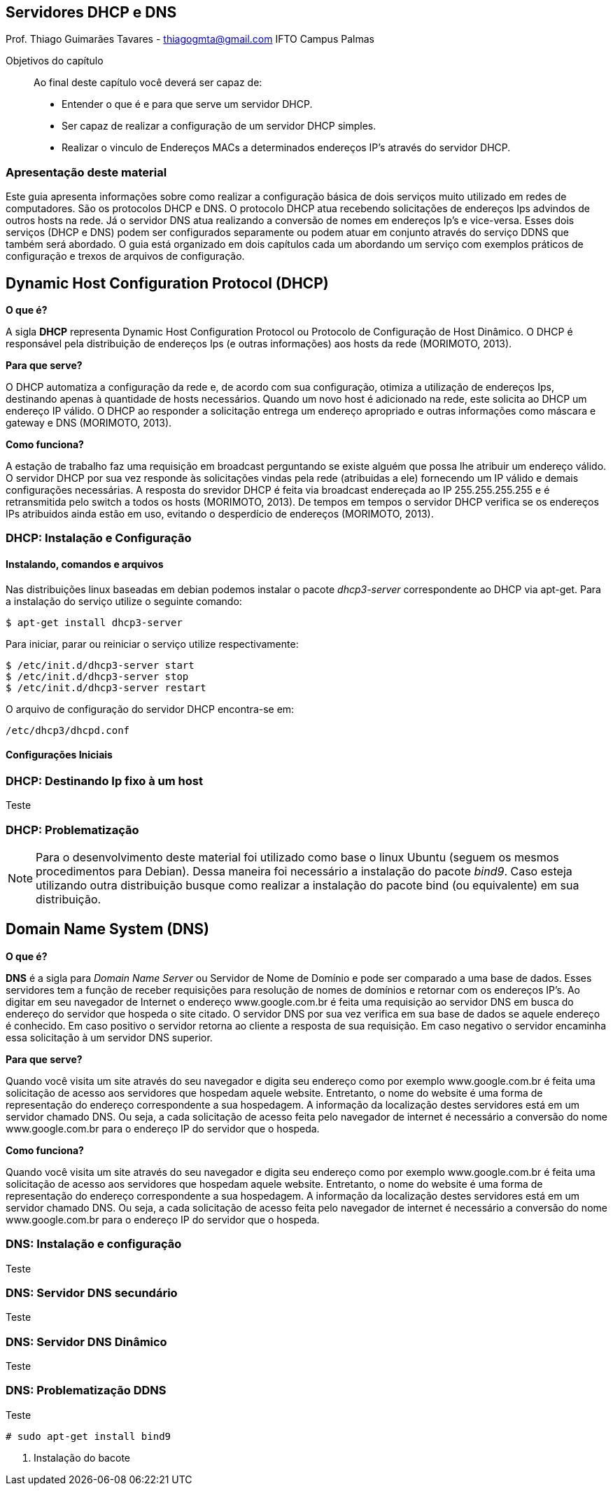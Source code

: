== Servidores DHCP e DNS
Prof. Thiago Guimarães Tavares - thiagogmta@gmail.com
IFTO Campus Palmas

.Objetivos do capítulo
____________________
Ao final deste capítulo você deverá ser capaz de:

* Entender o que é e para que serve um servidor DHCP.
* Ser capaz de realizar a configuração de um servidor DHCP simples.
* Realizar o vinculo de Endereços MACs a determinados endereços IP's através do servidor DHCP.
____________________

=== Apresentação deste material

Este guia apresenta informações sobre como realizar a configuração básica de dois serviços muito utilizado em redes de computadores. São os protocolos DHCP e DNS. O protocolo DHCP atua recebendo solicitações de endereços Ips advindos de outros hosts na rede. Já o servidor DNS atua realizando a conversão de nomes em endereços Ip's e vice-versa. Esses dois serviços (DHCP e DNS) podem ser configurados separamente ou podem atuar em conjunto através do serviço DDNS que também será abordado.
O guia está organizado em dois capítulos cada um abordando um serviço com exemplos práticos de configuração e trexos de arquivos de configuração.

== Dynamic Host Configuration Protocol (DHCP)

*O que é?*
 
A sigla *DHCP* representa Dynamic Host Configuration Protocol ou Protocolo de Configuração de Host Dinâmico. O DHCP é responsável pela distribuição de endereços Ips (e outras informações)
aos hosts da rede (MORIMOTO, 2013).

*Para que serve?*

O DHCP automatiza a configuração da rede e, de acordo com sua configuração, otimiza a utilização de endereços Ips, destinando apenas à quantidade de hosts necessários. Quando um novo host é
adicionado na rede, este solicita ao DHCP um endereço IP válido. O DHCP ao responder a solicitação entrega um endereço apropriado e outras informações como máscara e gateway e DNS (MORIMOTO, 2013).

*Como funciona?*

A estação de trabalho faz uma requisição em broadcast perguntando se existe alguém que possa lhe atribuir um endereço válido. O servidor DHCP por sua vez responde às solicitações vindas pela rede (atribuidas a ele) fornecendo um IP válido e demais configurações necessárias. A resposta do srevidor DHCP é feita via broadcast endereçada ao IP 255.255.255.255 e é retransmitida pelo switch a todos os hosts (MORIMOTO, 2013).
De tempos em tempos o servidor DHCP verifica se os endereços IPs atribuidos ainda estão em uso, evitando o desperdício de endereços (MORIMOTO, 2013).

=== DHCP: Instalação e Configuração

==== Instalando, comandos e arquivos

Nas distribuições linux baseadas em debian podemos instalar o pacote _dhcp3-server_ correspondente ao DHCP via apt-get.
Para a instalação do serviço utilize o seguinte comando:

[source, bash]
----
$ apt-get install dhcp3-server
----

Para iniciar, parar ou reiniciar o serviço utilize respectivamente:

[source, bash]
----
$ /etc/init.d/dhcp3-server start
$ /etc/init.d/dhcp3-server stop
$ /etc/init.d/dhcp3-server restart
----

O arquivo de configuração do servidor DHCP encontra-se em:

[source, bash]
----
/etc/dhcp3/dhcpd.conf
----


==== Configurações Iniciais



=== DHCP: Destinando Ip fixo à um host

Teste

=== DHCP: Problematização

NOTE: Para o desenvolvimento deste material foi utilizado como base o linux Ubuntu (seguem os mesmos procedimentos
para Debian). Dessa maneira foi necessário a instalação do pacote _bind9_. Caso esteja utilizando
outra distribuição busque como realizar a instalação do pacote bind (ou equivalente) em sua distribuição.

== Domain Name System (DNS)

*O que é?*
 
*DNS* é a sigla para _Domain Name Server_ ou Servidor de Nome de Domínio e pode ser comparado a uma base de dados. Esses servidores tem a função de receber requisições para resolução de nomes de domínios e retornar com os endereços IP's. Ao digitar em seu navegador de Internet o endereço www.google.com.br é feita uma requisição ao servidor DNS em busca do endereço do servidor que hospeda o site citado. O servidor DNS por sua vez verifica em sua base de dados se aquele endereço é conhecido. Em caso positivo o servidor retorna ao cliente a resposta de sua requisição. Em caso negativo o servidor encaminha essa solicitação à um servidor DNS superior.

*Para que serve?*

Quando você visita um site através do seu navegador e digita seu endereço como por exemplo www.google.com.br é feita uma solicitação de acesso aos servidores que hospedam aquele website. Entretanto, o nome do website é uma forma de representação do endereço correspondente a sua hospedagem. A informação da localização destes servidores está em um servidor chamado DNS. Ou seja, a cada solicitação de acesso feita pelo navegador de internet é necessário a conversão do nome www.google.com.br para o endereço IP do servidor que o hospeda.

*Como funciona?*

Quando você visita um site através do seu navegador e digita seu endereço como por exemplo www.google.com.br é feita uma solicitação de acesso aos servidores que hospedam aquele website. Entretanto, o nome do website é uma forma de representação do endereço correspondente a sua hospedagem. A informação da localização destes servidores está em um servidor chamado DNS. Ou seja, a cada solicitação de acesso feita pelo navegador de internet é necessário a conversão do nome www.google.com.br para o endereço IP do servidor que o hospeda.

=== DNS: Instalação e configuração

Teste

=== DNS: Servidor DNS secundário

Teste

=== DNS: Servidor DNS Dinâmico

Teste

=== DNS: Problematização DDNS

Teste



[source,bash]
----
# sudo apt-get install bind9
----

<1> Instalação do bacote

